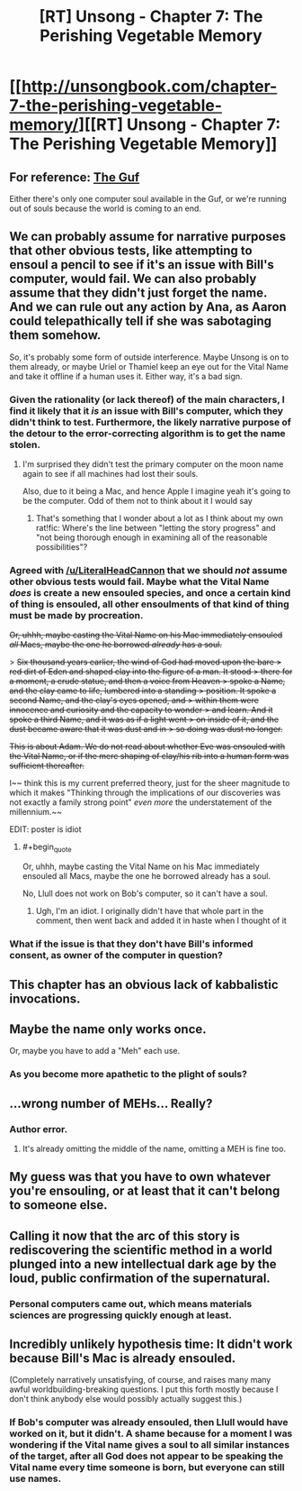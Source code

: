 #+TITLE: [RT] Unsong - Chapter 7: The Perishing Vegetable Memory

* [[http://unsongbook.com/chapter-7-the-perishing-vegetable-memory/][[RT] Unsong - Chapter 7: The Perishing Vegetable Memory]]
:PROPERTIES:
:Author: WarningInsanityBelow
:Score: 44
:DateUnix: 1455483016.0
:END:

** For reference: [[https://en.wikipedia.org/wiki/Guf][The Guf]]

Either there's only one computer soul available in the Guf, or we're running out of souls because the world is coming to an end.
:PROPERTIES:
:Author: Sparkwitch
:Score: 17
:DateUnix: 1455492950.0
:END:


** We can probably assume for narrative purposes that other obvious tests, like attempting to ensoul a pencil to see if it's an issue with Bill's computer, would fail. We can also probably assume that they didn't just forget the name. And we can rule out any action by Ana, as Aaron could telepathically tell if she was sabotaging them somehow.

So, it's probably some form of outside interference. Maybe Unsong is on to them already, or maybe Uriel or Thamiel keep an eye out for the Vital Name and take it offline if a human uses it. Either way, it's a bad sign.
:PROPERTIES:
:Author: Darth_Hobbes
:Score: 13
:DateUnix: 1455483838.0
:END:

*** Given the rationality (or lack thereof) of the main characters, I find it likely that it /is/ an issue with Bill's computer, which they didn't think to test. Furthermore, the likely narrative purpose of the detour to the error-correcting algorithm is to get the name stolen.
:PROPERTIES:
:Author: LiteralHeadCannon
:Score: 12
:DateUnix: 1455485177.0
:END:

**** I'm surprised they didn't test the primary computer on the moon name again to see if all machines had lost their souls.

Also, due to it being a Mac, and hence Apple I imagine yeah it's going to be the computer. Odd of them not to think about it I would say
:PROPERTIES:
:Author: RMcD94
:Score: 4
:DateUnix: 1455489922.0
:END:

***** That's something that I wonder about a lot as I think about my own rat!fic: Where's the line between "letting the story progress" and "not being thorough enough in examining all of the reasonable possibilities"?
:PROPERTIES:
:Author: callmebrotherg
:Score: 4
:DateUnix: 1455504101.0
:END:


*** Agreed with [[/u/LiteralHeadCannon]] that we should /not/ assume other obvious tests would fail. Maybe what the Vital Name /does/ is create a new ensouled species, and once a certain kind of thing is ensouled, all other ensoulments of that kind of thing must be made by procreation.

+Or, uhhh, maybe casting the Vital Name on his Mac immediately ensouled /all/ Macs, maybe the one he borrowed /already/ has a soul.+

> +Six thousand years earlier, the wind of God had moved upon the bare > red dirt of Eden and shaped clay into the figure of a man. It stood > there for a moment, a crude statue, and then a voice from Heaven > spoke a Name, and the clay came to life, lumbered into a standing > position. It spoke a second Name, and the clay's eyes opened, and > within them were innocence and curiosity and the capacity to wonder > and learn. And it spoke a third Name, and it was as if a light went > on inside of it, and the dust became aware that it was dust and in > so doing was dust no longer.+

+This is about Adam. We do not read about whether Eve was ensouled with the Vital Name, or if the mere shaping of clay/his rib into a human form was sufficient thereafter.+

I~~ think this is my current preferred theory, just for the sheer magnitude to which it makes "Thinking through the implications of our discoveries was not exactly a family strong point" /even more/ the understatement of the millennium.~~

EDIT: poster is idiot
:PROPERTIES:
:Author: 75thTrombone
:Score: 7
:DateUnix: 1455491245.0
:END:

**** #+begin_quote
  Or, uhhh, maybe casting the Vital Name on his Mac immediately ensouled all Macs, maybe the one he borrowed already has a soul.
#+end_quote

No, Llull does not work on Bob's computer, so it can't have a soul.
:PROPERTIES:
:Author: WarningInsanityBelow
:Score: 5
:DateUnix: 1455495968.0
:END:

***** Ugh, I'm an idiot. I originally didn't have that whole part in the comment, then went back and added it in haste when I thought of it
:PROPERTIES:
:Author: 75thTrombone
:Score: 2
:DateUnix: 1455496382.0
:END:


*** What if the issue is that they don't have Bill's informed consent, as owner of the computer in question?
:PROPERTIES:
:Author: CCC_037
:Score: 3
:DateUnix: 1455487082.0
:END:


** This chapter has an obvious lack of kabbalistic invocations.
:PROPERTIES:
:Author: traverseda
:Score: 9
:DateUnix: 1455486476.0
:END:


** Maybe the name only works once.

Or, maybe you have to add a "Meh" each use.
:PROPERTIES:
:Author: glowingfibre
:Score: 6
:DateUnix: 1455497343.0
:END:

*** As you become more apathetic to the plight of souls?
:PROPERTIES:
:Author: __2BR02B__
:Score: 8
:DateUnix: 1455544117.0
:END:


** ...wrong number of MEHs... Really?
:PROPERTIES:
:Author: SoundLogic2236
:Score: 4
:DateUnix: 1455487387.0
:END:

*** Author error.
:PROPERTIES:
:Author: FeepingCreature
:Score: 4
:DateUnix: 1455491831.0
:END:

**** It's already omitting the middle of the name, omitting a MEH is fine too.
:PROPERTIES:
:Author: Transfuturist
:Score: 2
:DateUnix: 1455540830.0
:END:


** My guess was that you have to own whatever you're ensouling, or at least that it can't belong to someone else.
:PROPERTIES:
:Author: DCarrier
:Score: 4
:DateUnix: 1455503527.0
:END:


** Calling it now that the arc of this story is rediscovering the scientific method in a world plunged into a new intellectual dark age by the loud, public confirmation of the supernatural.
:PROPERTIES:
:Author: LiteralHeadCannon
:Score: 3
:DateUnix: 1455491805.0
:END:

*** Personal computers came out, which means materials sciences are progressing quickly enough at least.
:PROPERTIES:
:Author: awesomeideas
:Score: 1
:DateUnix: 1455549942.0
:END:


** Incredibly unlikely hypothesis time: It didn't work because Bill's Mac is already ensouled.

(Completely narratively unsatisfying, of course, and raises many many awful worldbuilding-breaking questions. I put this forth mostly because I don't think anybody else would possibly actually suggest this.)
:PROPERTIES:
:Author: Drazelic
:Score: 3
:DateUnix: 1455487327.0
:END:

*** If Bob's computer was already ensouled, then Llull would have worked on it, but it didn't. A shame because for a moment I was wondering if the Vital name gives a soul to all similar instances of the target, after all God does not appear to be speaking the Vital name every time someone is born, but everyone can still use names.
:PROPERTIES:
:Author: WarningInsanityBelow
:Score: 7
:DateUnix: 1455489204.0
:END:

